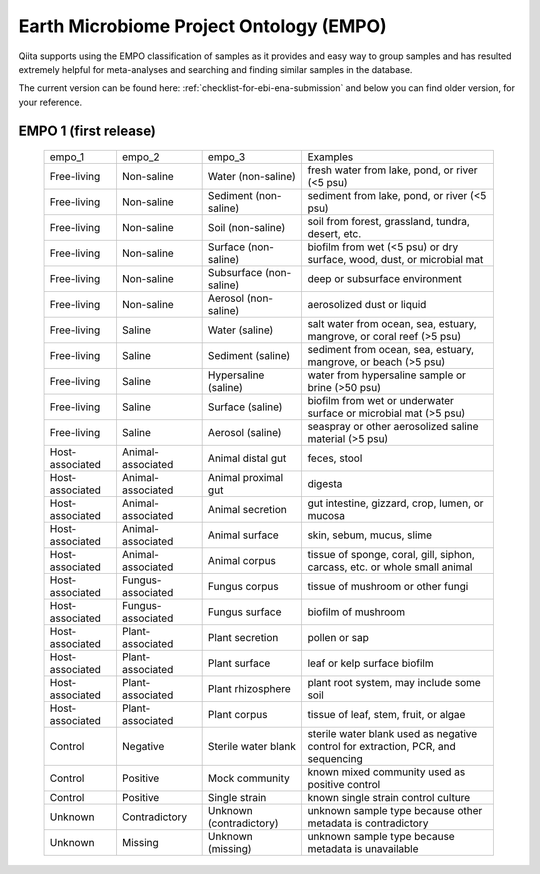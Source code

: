 .. _empo:

Earth Microbiome Project Ontology (EMPO)
========================================

Qiita supports using the EMPO classification of samples as it provides and easy
way to group samples and has resulted extremely helpful for meta-analyses and
searching and finding similar samples in the database.

The current version can be found here: :ref:`checklist-for-ebi-ena-submission` and below
you can find older version, for your reference.

EMPO 1 (first release)
----------------------

 .. table::
    :widths: auto

    =============== ================= ======================= ================================================================================
    empo_1          empo_2            empo_3	                Examples
    Free-living	    Non-saline        Water (non-saline)      fresh water from lake, pond, or river (<5 psu)
    Free-living	    Non-saline        Sediment (non-saline)	  sediment from lake, pond, or river (<5 psu)
    Free-living	    Non-saline        Soil (non-saline)       soil from forest, grassland, tundra, desert, etc.
    Free-living	    Non-saline        Surface (non-saline)    biofilm from wet (<5 psu) or dry surface, wood, dust, or microbial mat
    Free-living	    Non-saline        Subsurface (non-saline) deep or subsurface environment
    Free-living	    Non-saline        Aerosol (non-saline)    aerosolized dust or liquid
    Free-living	    Saline            Water (saline)          salt water from ocean, sea, estuary, mangrove, or coral reef (>5 psu)
    Free-living	    Saline            Sediment (saline)       sediment from ocean, sea, estuary, mangrove, or beach (>5 psu)
    Free-living	    Saline            Hypersaline (saline)    water from hypersaline sample or brine (>50 psu)
    Free-living	    Saline            Surface (saline)        biofilm from wet or underwater surface or microbial mat (>5 psu)
    Free-living	    Saline            Aerosol (saline)        seaspray or other aerosolized saline material (>5 psu)
    Host-associated Animal-associated Animal distal gut       feces, stool
    Host-associated Animal-associated Animal proximal gut     digesta
    Host-associated Animal-associated Animal secretion        gut intestine, gizzard, crop, lumen, or mucosa
    Host-associated Animal-associated Animal surface          skin, sebum, mucus, slime
    Host-associated Animal-associated Animal corpus           tissue of sponge, coral, gill, siphon, carcass, etc. or whole small animal
    Host-associated Fungus-associated Fungus corpus           tissue of mushroom or other fungi
    Host-associated Fungus-associated Fungus surface          biofilm of mushroom
    Host-associated Plant-associated  Plant secretion         pollen or sap
    Host-associated Plant-associated  Plant surface          	leaf or kelp surface biofilm
    Host-associated Plant-associated  Plant rhizosphere       plant root system, may include some soil
    Host-associated Plant-associated  Plant corpus            tissue of leaf, stem, fruit, or algae
    Control         Negative          Sterile water blank     sterile water blank used as negative control for extraction, PCR, and sequencing
    Control         Positive          Mock community          known mixed community used as positive control
    Control         Positive          Single strain           known single strain control culture
    Unknown         Contradictory     Unknown (contradictory) unknown sample type because other metadata is contradictory
    Unknown         Missing           Unknown (missing)       unknown sample type because metadata is unavailable
    =============== ================= ======================= ================================================================================
